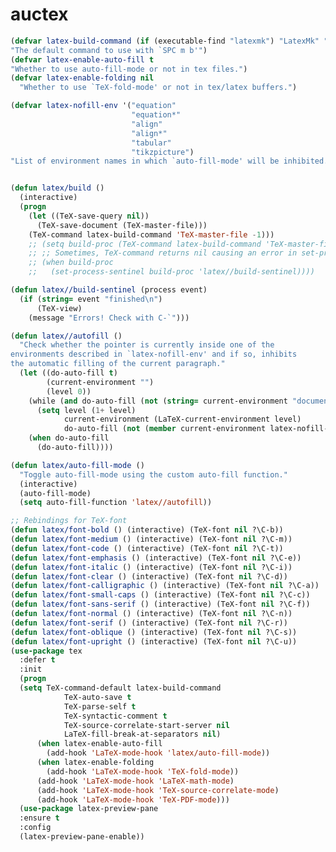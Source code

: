 * auctex
#+BEGIN_SRC emacs-lisp
(defvar latex-build-command (if (executable-find "latexmk") "LatexMk" "LaTeX")
"The default command to use with `SPC m b'")
(defvar latex-enable-auto-fill t
"Whether to use auto-fill-mode or not in tex files.")
(defvar latex-enable-folding nil
  "Whether to use `TeX-fold-mode' or not in tex/latex buffers.")

(defvar latex-nofill-env '("equation"
                           "equation*"
                           "align"
                           "align*"
                           "tabular"
                           "tikzpicture")
"List of environment names in which `auto-fill-mode' will be inhibited.")


(defun latex/build ()
  (interactive)
  (progn
    (let ((TeX-save-query nil))
      (TeX-save-document (TeX-master-file)))
    (TeX-command latex-build-command 'TeX-master-file -1)))
    ;; (setq build-proc (TeX-command latex-build-command 'TeX-master-file -1))
    ;; ;; Sometimes, TeX-command returns nil causing an error in set-process-sentinel
    ;; (when build-proc
    ;;   (set-process-sentinel build-proc 'latex//build-sentinel))))

(defun latex//build-sentinel (process event)
  (if (string= event "finished\n")
      (TeX-view)
    (message "Errors! Check with C-`")))

(defun latex//autofill ()
  "Check whether the pointer is currently inside one of the
environments described in `latex-nofill-env' and if so, inhibits
the automatic filling of the current paragraph."
  (let ((do-auto-fill t)
        (current-environment "")
        (level 0))
    (while (and do-auto-fill (not (string= current-environment "document")))
      (setq level (1+ level)
            current-environment (LaTeX-current-environment level)
            do-auto-fill (not (member current-environment latex-nofill-env))))
    (when do-auto-fill
      (do-auto-fill))))

(defun latex/auto-fill-mode ()
  "Toggle auto-fill-mode using the custom auto-fill function."
  (interactive)
  (auto-fill-mode)
  (setq auto-fill-function 'latex//autofill))

;; Rebindings for TeX-font
(defun latex/font-bold () (interactive) (TeX-font nil ?\C-b))
(defun latex/font-medium () (interactive) (TeX-font nil ?\C-m))
(defun latex/font-code () (interactive) (TeX-font nil ?\C-t))
(defun latex/font-emphasis () (interactive) (TeX-font nil ?\C-e))
(defun latex/font-italic () (interactive) (TeX-font nil ?\C-i))
(defun latex/font-clear () (interactive) (TeX-font nil ?\C-d))
(defun latex/font-calligraphic () (interactive) (TeX-font nil ?\C-a))
(defun latex/font-small-caps () (interactive) (TeX-font nil ?\C-c))
(defun latex/font-sans-serif () (interactive) (TeX-font nil ?\C-f))
(defun latex/font-normal () (interactive) (TeX-font nil ?\C-n))
(defun latex/font-serif () (interactive) (TeX-font nil ?\C-r))
(defun latex/font-oblique () (interactive) (TeX-font nil ?\C-s))
(defun latex/font-upright () (interactive) (TeX-font nil ?\C-u))
(use-package tex
  :defer t
  :init
  (progn
  (setq TeX-command-default latex-build-command
            TeX-auto-save t
            TeX-parse-self t
            TeX-syntactic-comment t
            TeX-source-correlate-start-server nil
            LaTeX-fill-break-at-separators nil)
      (when latex-enable-auto-fill
        (add-hook 'LaTeX-mode-hook 'latex/auto-fill-mode))
      (when latex-enable-folding
        (add-hook 'LaTeX-mode-hook 'TeX-fold-mode))
      (add-hook 'LaTeX-mode-hook 'LaTeX-math-mode)
      (add-hook 'LaTeX-mode-hook 'TeX-source-correlate-mode)
      (add-hook 'LaTeX-mode-hook 'TeX-PDF-mode)))
  (use-package latex-preview-pane 
  :ensure t
  :config
  (latex-preview-pane-enable))
#+END_SRC
